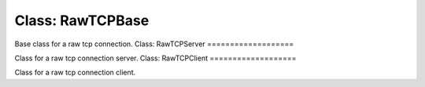 Class: RawTCPBase
=================

.. code::python

   QConnectBase.tcp/raw.raw_tcp

Base class for a raw tcp connection.
Class: RawTCPServer
===================

.. code::python

   QConnectBase.tcp/raw.raw_tcp

Class for a raw tcp connection server.
Class: RawTCPClient
===================

.. code::python

   QConnectBase.tcp/raw.raw_tcp

Class for a raw tcp connection client.
